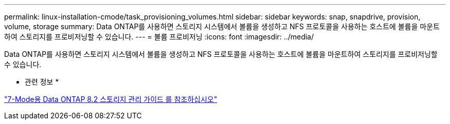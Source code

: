 ---
permalink: linux-installation-cmode/task_provisioning_volumes.html 
sidebar: sidebar 
keywords: snap, snapdrive, provision, volume, storage 
summary: Data ONTAP를 사용하면 스토리지 시스템에서 볼륨을 생성하고 NFS 프로토콜을 사용하는 호스트에 볼륨을 마운트하여 스토리지를 프로비저닝할 수 있습니다. 
---
= 볼륨 프로비저닝
:icons: font
:imagesdir: ../media/


[role="lead"]
Data ONTAP를 사용하면 스토리지 시스템에서 볼륨을 생성하고 NFS 프로토콜을 사용하는 호스트에 볼륨을 마운트하여 스토리지를 프로비저닝할 수 있습니다.

* 관련 정보 *

https://library.netapp.com/ecm/ecm_download_file/ECMP1368859["7-Mode용 Data ONTAP 8.2 스토리지 관리 가이드 를 참조하십시오"]
